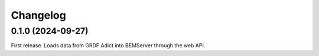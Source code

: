 Changelog
---------

0.1.0 (2024-09-27)
++++++++++++++++++

First release. Loads data from GRDF Adict into BEMServer through the web API.
